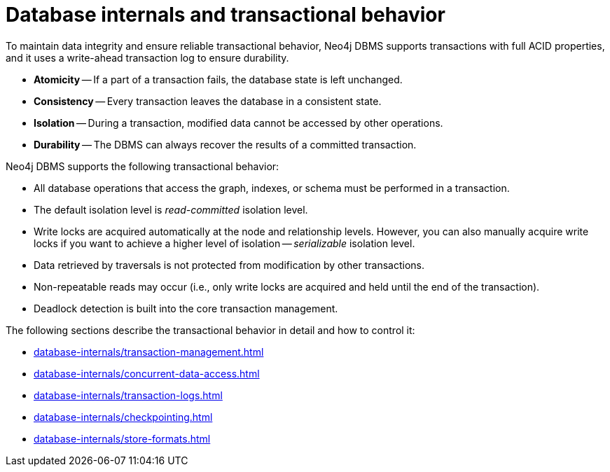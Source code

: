 = Database internals and transactional behavior
:description: Database internals and transactional behavior

To maintain data integrity and ensure reliable transactional behavior, Neo4j DBMS supports transactions with full ACID properties, and it uses a write-ahead transaction log to ensure durability.

* **Atomicity** -- If a part of a transaction fails, the database state is left unchanged.
* **Consistency** -- Every transaction leaves the database in a consistent state.
* **Isolation** -- During a transaction, modified data cannot be accessed by other operations.
* **Durability** -- The DBMS can always recover the results of a committed transaction.

Neo4j DBMS supports the following transactional behavior:

* All database operations that access the graph, indexes, or schema must be performed in a transaction.
* The default isolation level is _read-committed_ isolation level.
* Write locks are acquired automatically at the node and relationship levels.
However, you can also manually acquire write locks if you want to achieve a higher level of isolation -- _serializable_ isolation level.
* Data retrieved by traversals is not protected from modification by other transactions.
* Non-repeatable reads may occur (i.e., only write locks are acquired and held until the end of the transaction).
* Deadlock detection is built into the core transaction management.

The following sections describe the transactional behavior in detail and how to control it:

* xref:database-internals/transaction-management.adoc[]
* xref:database-internals/concurrent-data-access.adoc[]
* xref:database-internals/transaction-logs.adoc[]
* xref:database-internals/checkpointing.adoc[]
* xref:database-internals/store-formats.adoc[]